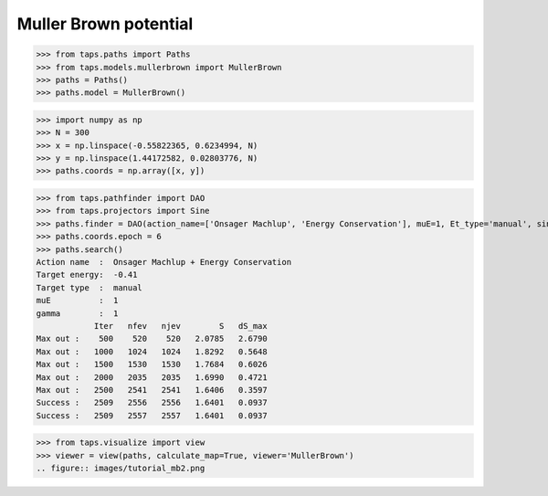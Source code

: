 Muller Brown potential
======================

>>> from taps.paths import Paths
>>> from taps.models.mullerbrown import MullerBrown
>>> paths = Paths()
>>> paths.model = MullerBrown()

>>> import numpy as np
>>> N = 300
>>> x = np.linspace(-0.55822365, 0.6234994, N)
>>> y = np.linspace(1.44172582, 0.02803776, N)
>>> paths.coords = np.array([x, y])

.. figure:: images/tutorial_mb.png

>>> from taps.pathfinder import DAO
>>> from taps.projectors import Sine
>>> paths.finder = DAO(action_name=['Onsager Machlup', 'Energy Conservation'], muE=1, Et_type='manual', sin_search=False, Et=-0.41, prj = Sine(init=paths.coords[..., 0], fin=paths.coords[..., -1], N=N, Nk=N-2))
>>> paths.coords.epoch = 6
>>> paths.search()
Action name  :  Onsager Machlup + Energy Conservation
Target energy:  -0.41
Target type  :  manual
muE          :  1
gamma        :  1
            Iter   nfev   njev        S   dS_max
Max out :    500    520    520   2.0785   2.6790
Max out :   1000   1024   1024   1.8292   0.5648
Max out :   1500   1530   1530   1.7684   0.6026
Max out :   2000   2035   2035   1.6990   0.4721
Max out :   2500   2541   2541   1.6406   0.3597
Success :   2509   2556   2556   1.6401   0.0937
Success :   2509   2557   2557   1.6401   0.0937


>>> from taps.visualize import view
>>> viewer = view(paths, calculate_map=True, viewer='MullerBrown')
.. figure:: images/tutorial_mb2.png





